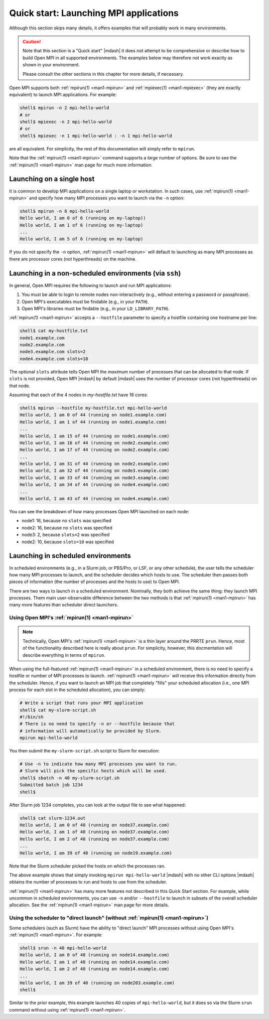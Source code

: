 .. _label-quickstart-launching-apps:

Quick start: Launching MPI applications
=======================================

Although this section skips many details, it offers examples that will
probably work in many environments.

.. caution:: Note that this section is a "Quick start" |mdash| it does
   not attempt to be comprehensive or describe how to build Open MPI
   in all supported environments.  The examples below may therefore
   not work exactly as shown in your environment.

   Please consult the other sections in this chapter for more details,
   if necessary.

Open MPI supports both :ref:`mpirun(1) <man1-mpirun>` and
:ref:`mpiexec(1) <man1-mpiexec>` (they are exactly equivalent) to
launch MPI applications.  For example:

.. code-block:: sh

   shell$ mpirun -n 2 mpi-hello-world
   # or
   shell$ mpiexec -n 2 mpi-hello-world
   # or
   shell$ mpiexec -n 1 mpi-hello-world : -n 1 mpi-hello-world

are all equivalent.  For simplicity, the rest of this documentation
will simply refer to ``mpirun``.

Note that the :ref:`mpirun(1) <man1-mpirun>` command supports a
*large* number of options.  Be sure to see the :ref:`mpirun(1)
<man1-mpirun>` man page for much more information.

Launching on a single host
--------------------------

It is common to develop MPI applications on a single laptop or
workstation.  In such cases, use :ref:`mpirun(1) <man1-mpirun>` and
specify how many MPI processes you want to launch via the ``-n``
option:

.. code-block:: sh

   shell$ mpirun -n 6 mpi-hello-world
   Hello world, I am 0 of 6 (running on my-laptop))
   Hello world, I am 1 of 6 (running on my-laptop)
   ...
   Hello world, I am 5 of 6 (running on my-laptop)

If you do not specify the ``-n`` option, :ref:`mpirun(1)
<man1-mpirun>` will default to launching as many MPI processes as
there are processor cores (not hyperthreads) on the machine.

Launching in a non-scheduled environments (via ``ssh``)
-------------------------------------------------------

In general, Open MPI requires the following to launch and run MPI
applications:

#. You must be able to login to remote nodes non-interactively (e.g.,
   without entering a password or passphrase).
#. Open MPI's executables must be findable (e.g., in your ``PATH``).
#. Open MPI's libraries must be findable (e.g., in your
   ``LD_LIBRARY_PATH``).

:ref:`mpirun(1) <man1-mpirun>` accepts a ``--hostfile`` parameter to
specify a hostfile containing one hostname per line:

.. code-block:: sh

   shell$ cat my-hostfile.txt
   node1.example.com
   node2.example.com
   node3.example.com slots=2
   node4.example.com slots=10

The optional ``slots`` attribute tells Open MPI the *maximum* number
of processes that can be allocated to that node.  If ``slots`` is not
provided, Open MPI |mdash| by default |mdash| uses the number of
processor cores (not hyperthreads) on that node.

Assuming that each of the 4 nodes in `my-hostfile.txt` have 16 cores:

.. code-block:: sh

   shell$ mpirun --hostfile my-hostfile.txt mpi-hello-world
   Hello world, I am 0 of 44 (running on node1.example.com)
   Hello world, I am 1 of 44 (running on node1.example.com)
   ...
   Hello world, I am 15 of 44 (running on node1.example.com)
   Hello world, I am 16 of 44 (running on node2.example.com)
   Hello world, I am 17 of 44 (running on node2.example.com)
   ...
   Hello world, I am 31 of 44 (running on node2.example.com)
   Hello world, I am 32 of 44 (running on node3.example.com)
   Hello world, I am 33 of 44 (running on node3.example.com)
   Hello world, I am 34 of 44 (running on node4.example.com)
   ...
   Hello world, I am 43 of 44 (running on node4.example.com)

You can see the breakdown of how many processes Open MPI launched on
each node:

* node1: 16, because no ``slots`` was specified
* node2: 16, because no ``slots`` was specified
* node3: 2, because ``slots=2`` was specified
* node2: 10, because ``slots=10`` was specified

Launching in scheduled environments
-----------------------------------

In scheduled environments (e.g., in a Slurm job, or PBS/Pro, or LSF,
or any other schedule), the user tells the scheduler how many MPI
processes to launch, and the scheduler decides which hosts to use.
The scheduler then passes both pieces of information (the number of
processes and the hosts to use) to Open MPI.

There are two ways to launch in a scheduled environment.  Nominally,
they both achieve the same thing: they launch MPI processes.  Them
main user-observable difference between the two methods is that
:ref:`mpirun(1) <man1-mpirun>` has many more features than scheduler
direct launchers.

Using Open MPI's :ref:`mpirun(1) <man1-mpirun>`
^^^^^^^^^^^^^^^^^^^^^^^^^^^^^^^^^^^^^^^^^^^^^^^

.. note:: Technically, Open MPI's :ref:`mpirun(1) <man1-mpirun>` is a
          thin layer around the PRRTE ``prun``.  Hence, most of the
          functionality described here is really about ``prun``.  For
          simplicity, however, this docmentation will describe
          everything in terms of ``mpirun``.

When using the full-featured :ref:`mpirun(1) <man1-mpirun>` in a
scheduled environment, there is no need to specify a hostfile or
number of MPI processes to launch.  :ref:`mpirun(1) <man1-mpirun>`
will receive this information directly from the scheduler.  Hence, if
you want to launch an MPI job that completely "fills" your scheduled
allocation (i.e., one MPI process for each slot in the scheduled
allocation), you can simply:

.. code-block:: sh

   # Write a script that runs your MPI application
   shell$ cat my-slurm-script.sh
   #!/bin/sh
   # There is no need to specify -n or --hostfile because that
   # information will automatically be provided by Slurm.
   mpirun mpi-hello-world

You then submit the ``my-slurm-script.sh`` script to Slurm for
execution:

.. code-block:: sh

   # Use -n to indicate how many MPI processes you want to run.
   # Slurm will pick the specific hosts which will be used.
   shell$ sbatch -n 40 my-slurm-script.sh
   Submitted batch job 1234
   shell$

After Slurm job 1234 completes, you can look at the output file to see
what happened:

.. code-block:: sh

   shell$ cat slurm-1234.out
   Hello world, I am 0 of 40 (running on node37.example.com)
   Hello world, I am 1 of 40 (running on node37.example.com)
   Hello world, I am 2 of 40 (running on node37.example.com)
   ...
   Hello world, I am 39 of 40 (running on node19.example.com)

Note that the Slurm scheduler picked the hosts on which the processes
ran.

The above example shows that simply invoking ``mpirun
mpi-hello-world`` |mdash| with no other CLI options |mdash| obtains
the number of processes to run and hosts to use from the scheduler.

:ref:`mpirun(1) <man1-mpirun>` has many more features not described in
this Quick Start section.  For example, while uncommon in scheduled
environments, you can use ``-n`` and/or ``--hostfile`` to launch in
subsets of the overall scheduler allocation.  See the :ref:`mpirun(1)
<man1-mpirun>` man page for more details.

Using the scheduler to "direct launch" (without :ref:`mpirun(1) <man1-mpirun>`)
^^^^^^^^^^^^^^^^^^^^^^^^^^^^^^^^^^^^^^^^^^^^^^^^^^^^^^^^^^^^^^^^^^^^^^^^^^^^^^^

Some schedulers (such as Slurm) have the ability to "direct launch"
MPI processes without using Open MPI's :ref:`mpirun(1) <man1-mpirun>`.
For example:

.. code-block:: sh

   shell$ srun -n 40 mpi-hello-world
   Hello world, I am 0 of 40 (running on node14.example.com)
   Hello world, I am 1 of 40 (running on node14.example.com)
   Hello world, I am 2 of 40 (running on node14.example.com)
   ...
   Hello world, I am 39 of 40 (running on node203.example.com)
   shell$

Similar to the prior example, this example launches 40 copies of
``mpi-hello-world``, but it does so via the Slurm ``srun`` command
without using :ref:`mpirun(1) <man1-mpirun>`.
